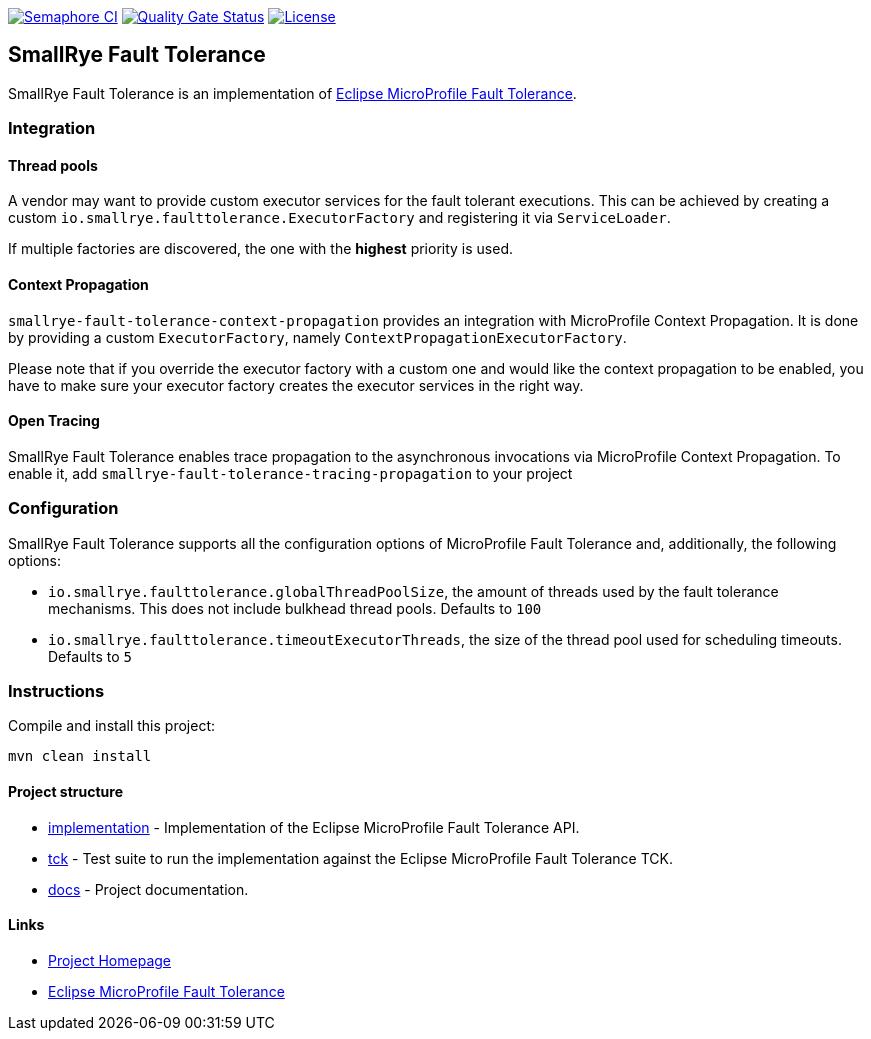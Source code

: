 :microprofile-fault-tolerance: https://github.com/eclipse/microprofile-fault-tolerance/

image:https://semaphoreci.com/api/v1/smallrye/smallrye-fault-tolerance/branches/master/badge.svg["Semaphore CI", link="https://semaphoreci.com/smallrye/smallrye-fault-tolerance"]
image:https://sonarcloud.io/api/project_badges/measure?project=smallrye_smallrye-fault-tolerance&metric=alert_status["Quality Gate Status", link="https://sonarcloud.io/dashboard?id=smallrye_smallrye-fault-tolerance"]
image:https://img.shields.io/github/license/thorntail/thorntail.svg["License", link="http://www.apache.org/licenses/LICENSE-2.0"]

== SmallRye Fault Tolerance

SmallRye Fault Tolerance is an implementation of {microprofile-fault-tolerance}[Eclipse MicroProfile Fault Tolerance].

=== Integration

==== Thread pools
A vendor may want to provide custom executor services for the fault tolerant executions.
This can be achieved by creating a custom `io.smallrye.faulttolerance.ExecutorFactory` and
registering it via `ServiceLoader`.

If multiple factories are discovered, the one with the *highest* priority is used.

==== Context Propagation
`smallrye-fault-tolerance-context-propagation` provides an integration with MicroProfile Context Propagation.
It is done by providing a custom `ExecutorFactory`, namely `ContextPropagationExecutorFactory`.

Please note that if you override the executor factory with a custom one and would like the context propagation
to be enabled, you have to make sure your executor factory creates the executor services in the right way.

==== Open Tracing
SmallRye Fault Tolerance enables trace propagation to the asynchronous invocations via MicroProfile
Context Propagation. To enable it, add `smallrye-fault-tolerance-tracing-propagation` to your project

=== Configuration
SmallRye Fault Tolerance supports all the configuration options of MicroProfile Fault Tolerance
and, additionally, the following options:

- `io.smallrye.faulttolerance.globalThreadPoolSize`, the amount of threads used by the fault
tolerance mechanisms. This does not include bulkhead thread pools. Defaults to `100`
- `io.smallrye.faulttolerance.timeoutExecutorThreads`, the size of the thread pool used for scheduling timeouts.
Defaults to `5`

=== Instructions

Compile and install this project:
[source,bash]
----
mvn clean install
----

==== Project structure

* link:implementation[] - Implementation of the Eclipse MicroProfile Fault Tolerance API.
* link:tck[] - Test suite to run the implementation against the Eclipse MicroProfile Fault Tolerance TCK.
* link:docs[] - Project documentation.

==== Links

* http://github.com/smallrye/smallrye-fault-tolerance/[Project Homepage]
* {microprofile-fault-tolerance}[Eclipse MicroProfile Fault Tolerance]

